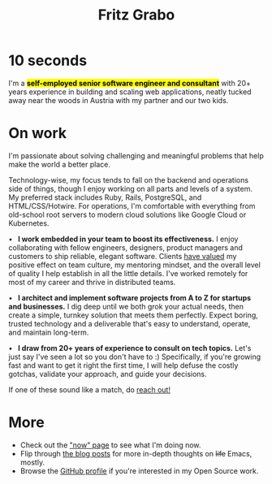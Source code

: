 #+title: Fritz Grabo
#+description: The personal website of Fritz Grabo

#+html_head_extra: <meta name="twitter:card" content="summary">
#+html_head_extra: <meta name="twitter:site" content="@fritzgrabo">
#+html_head_extra: <meta name="twitter:title" content="Fritz Grabo">
#+html_head_extra: <meta name="twitter:description" content="The personal website of Fritz Grabo.">
#+html_head_extra: <meta name="og:title" content="Fritz Grabo">
#+html_head_extra: <meta name="og:description" content="The personal website of Fritz Grabo.">

* 10 seconds

I'm a *@@html:<mark>@@self-employed senior software engineer and consultant@@html:</mark>@@* with 20+ years experience in building and scaling web applications, neatly tucked away near the woods in Austria with my partner and our two kids.

* On work

I'm passionate about solving challenging and meaningful problems that help make the world a better place.

Technology-wise, my focus tends to fall on the backend and operations side of things, though I enjoy working on all parts and levels of a system. My preferred stack includes Ruby, Rails, PostgreSQL, and HTML/CSS/Hotwire. For operations, I'm comfortable with everything from old-school root servers to modern cloud solutions like Google Cloud or Kubernetes.

@@html:&bull;&ensp;@@ *I work embedded in your team to boost its effectiveness.* I enjoy collaborating with fellow engineers, designers, product managers and customers to ship reliable, elegant software. Clients @@html:<a href="https://www.linkedin.com/in/fritzgrabo/details/recommendations" target="_blank">@@have valued@@html:</a>@@ my positive effect on team culture, my mentoring mindset, and the overall level of quality I help establish in all the little details. I've worked remotely for most of my career and thrive in distributed teams.

@@html:&bull;&ensp;@@ *I architect and implement software projects from A to Z for startups and businesses.* I dig deep until we both grok your actual needs, then create a simple, turnkey solution that meets them perfectly. Expect boring, trusted technology and a deliverable that's easy to understand, operate, and maintain long-term.

@@html:&bull;&ensp;@@ *I draw from 20+ years of experience to consult on tech topics.* Let's just say I've seen a lot so you don't have to :) Specifically, if you're growing fast and want to get it right the first time, I will help defuse the costly gotchas, validate your approach, and guide your decisions.

If one of these sound like a match, do [[file:contact/index.org][reach out!]]

* More

- Check out the [[file:now/index.org]["now" page]] to see what I'm doing now.
- Flip through [[file:posts/index.org][the blog posts]] for more in-depth thoughts on +life+ Emacs, mostly.
- Browse the @@html:<a href="https://github.com/fritzgrabo" target="_blank">GitHub profile</a>@@ if you're interested in my Open Source work.
